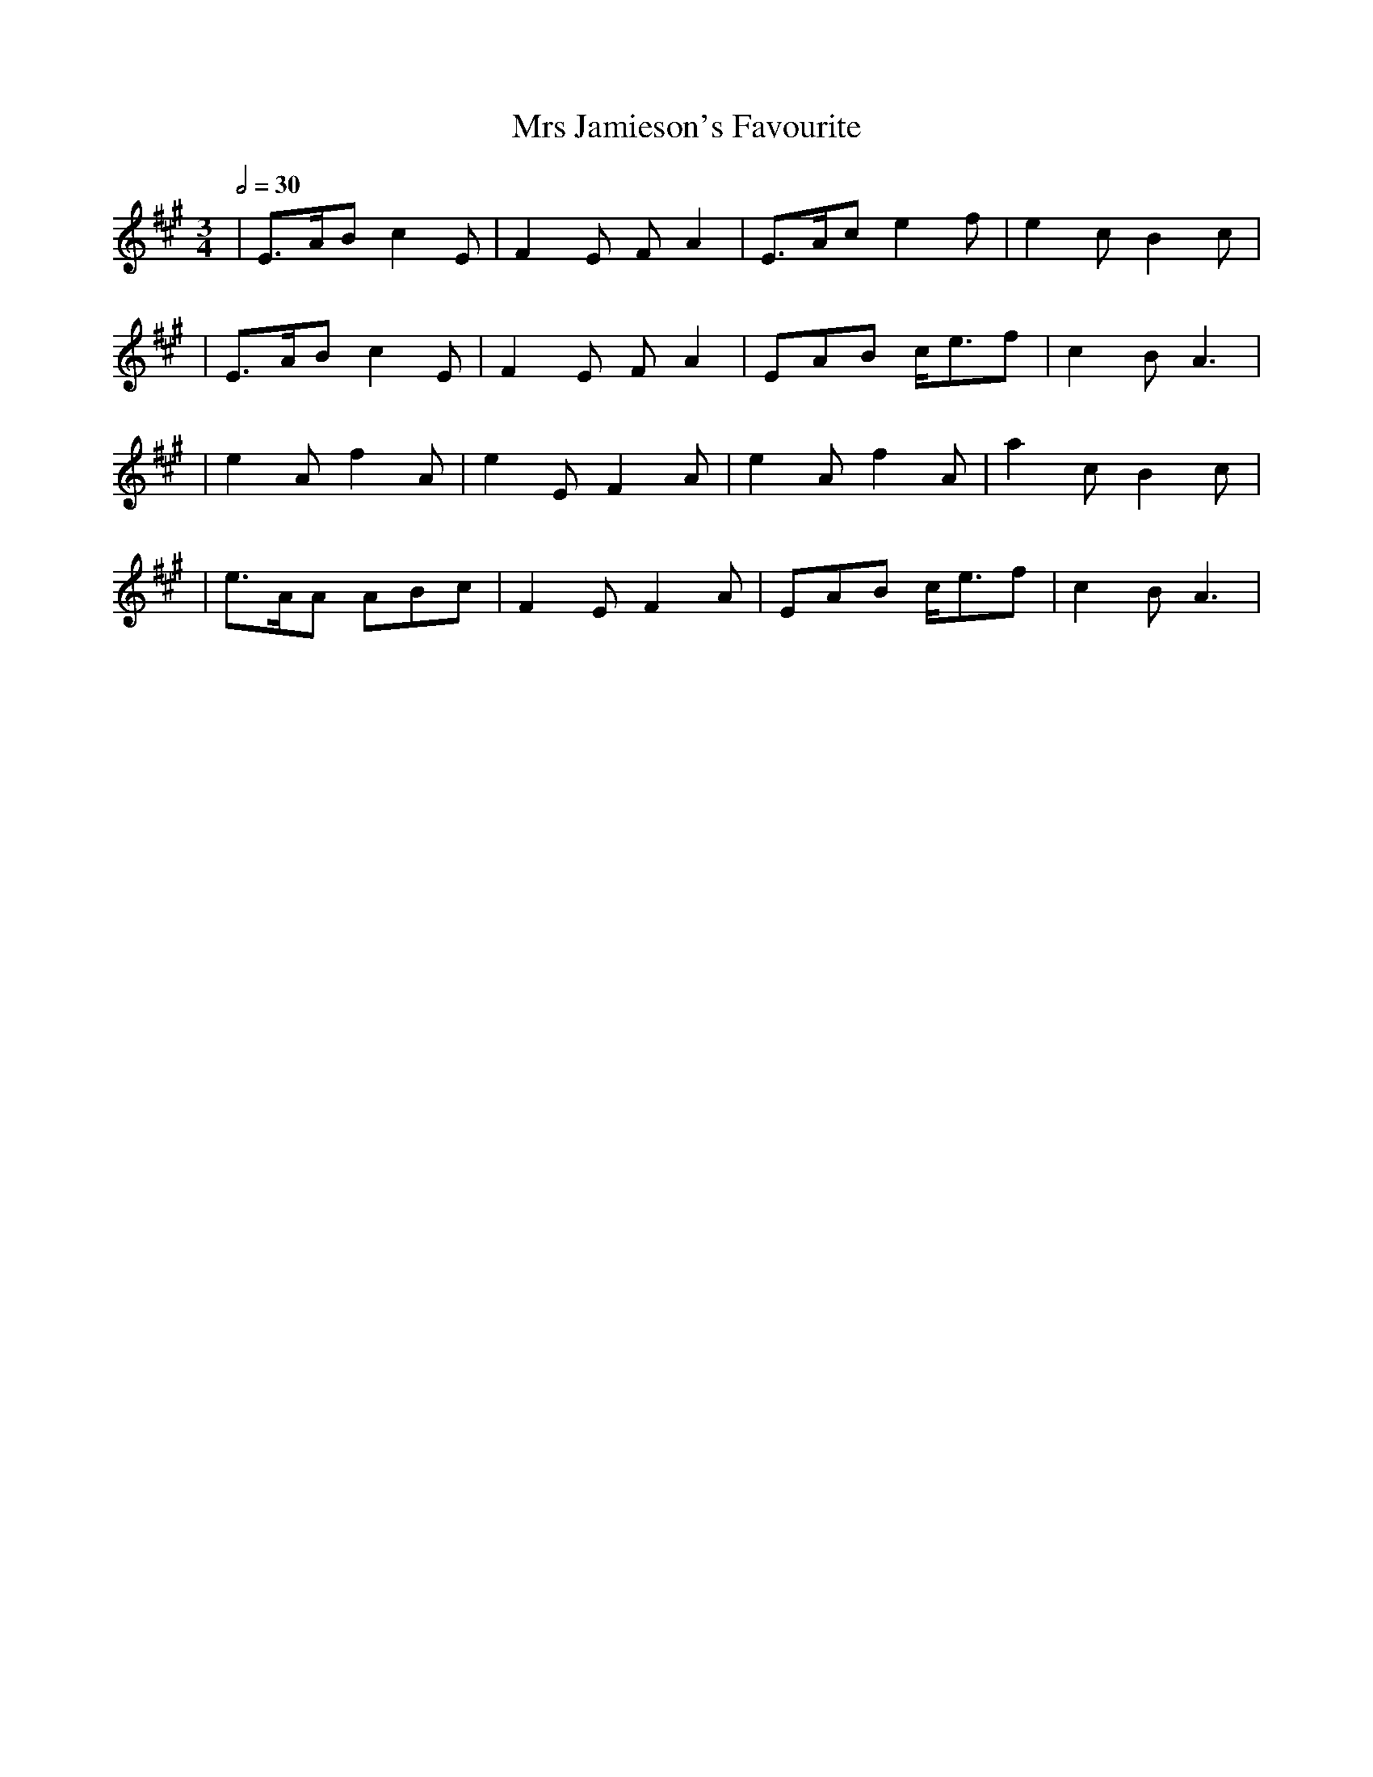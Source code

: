 X: 1
T: Mrs Jamieson's Favourite
R: waltz
M: 3/4
L: 1/8
Q:1/2=30
K: Amaj
|E>AB c2E |F2E FA2 |E>Ac e2f |e2c B2c |
|E>AB c2E |F2E FA2 |EAB c<ef |c2B A3  |
|e2A f2A  |e2E F2A |e2A f2A  |a2c B2c |
|e>AA ABc |F2E F2A |EAB c<ef |c2BA3   |
